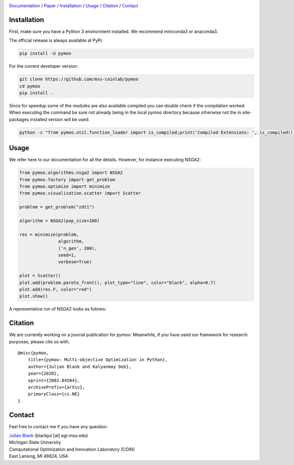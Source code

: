 .. |travis| image:: https://travis-ci.com/msu-coinlab/pymoo.svg?branch=master
   :alt: build status
   :target: https://travis-ci.com/msu-coinlab/pymoo

.. |python| image:: https://img.shields.io/badge/python-3.6-blue.svg
   :alt: python 3.6

.. |license| image:: https://img.shields.io/badge/license-apache-orange.svg
   :alt: license apache
   :target: https://www.apache.org/licenses/LICENSE-2.0


.. |logo| image:: https://github.com/msu-coinlab/pymoo//raw/master/doc/source/_theme/custom_theme/static/img/pymoo_banner_github.png
  :target: https://pymoo.org
  :alt: pymoo


.. |animation| image:: https://github.com/msu-coinlab/pymoo//raw/master/doc/source/_theme/custom_theme/static/img/animation.gif
  :target: https://pymoo.org
  :alt: pymoo


.. _Github: https://github.com/msu-coinlab/pymoo
.. _Documentation: https://www.pymoo.org/
.. _Paper: https://arxiv.org/abs/2002.04504





|travis| |python| |license|


|logo|



Documentation_ / Paper_ / Installation_ / Usage_ / Citation_ / Contact_




.. _Installation:
Installation
====================================================================

First, make sure you have a Python 3 environment installed. We recommend miniconda3 or anaconda3.

The official release is always available at PyPi:

.. code:: bash

    pip install -U pymoo


For the current developer version:

.. code:: bash

    git clone https://github.com/msu-coinlab/pymoo
    cd pymoo
    pip install .


Since for speedup some of the modules are also available compiled you can double check
if the compilation worked. When executing the command be sure not already being in the local pymoo
directory because otherwise not the in site-packages installed version will be used.

.. code:: bash

    python -c "from pymoo.util.function_loader import is_compiled;print('Compiled Extensions: ', is_compiled())"


.. _Usage:
Usage
==================================

We refer here to our documentation for all the details.
However, for instance executing NSGA2:

.. code:: python

    
    from pymoo.algorithms.nsga2 import NSGA2
    from pymoo.factory import get_problem
    from pymoo.optimize import minimize
    from pymoo.visualization.scatter import Scatter

    problem = get_problem("zdt1")

    algorithm = NSGA2(pop_size=100)

    res = minimize(problem,
                   algorithm,
                   ('n_gen', 200),
                   seed=1,
                   verbose=True)

    plot = Scatter()
    plot.add(problem.pareto_front(), plot_type="line", color="black", alpha=0.7)
    plot.add(res.F, color="red")
    plot.show()



A representative run of NSGA2 looks as follows:

|animation|



.. _Citation:
Citation
====================================================================

We are currently working on a journal publication for *pymoo*.
Meanwhile, if you have used our framework for research purposes, please cite us with:

::

    @misc{pymoo,
        title={pymoo: Multi-objective Optimization in Python},
        author={Julian Blank and Kalyanmoy Deb},
        year={2020},
        eprint={2002.04504},
        archivePrefix={arXiv},
        primaryClass={cs.NE}
    }



.. _Contact:
Contact
====================================================================

Feel free to contact me if you have any question:

| `Julian Blank <http://julianblank.com>`_  (blankjul [at] egr.msu.edu)
| Michigan State University
| Computational Optimization and Innovation Laboratory (COIN)
| East Lansing, MI 48824, USA


